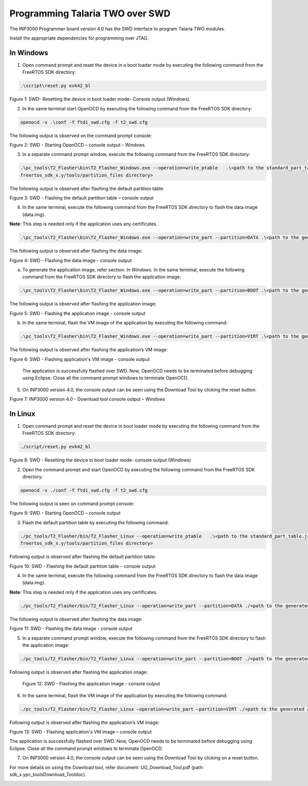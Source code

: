 .. _programming over swd:

Programming Talaria TWO over SWD
---------------------------------
The INP3000 Programmer board version 4.0 has the SWD interface to
program Talaria TWO modules.

Install the appropriate dependencies for programming over JTAG.

In Windows
~~~~~~~~~~~~~~~

1. Open command prompt and reset the device in a boot loader mode by
   executing the following command from the FreeRTOS SDK directory:

.. code:: shell

      .\script\reset.py evk42_bl


|image10|

Figure 1: SWD- Resetting the device in boot loader mode- Console output
(Windows)

2. In the same terminal start OpenOCD by executing the following command
   from the FreeRTOS SDK directory:

.. code:: shell

      openocd -s .\conf -f ftdi_swd.cfg -f t2_swd.cfg


The following output is observed on the command prompt console:

|image11|

Figure 2: SWD - Starting OpenOCD – console output – Windows

3. In a separate command prompt window, execute the following command
   from the FreeRTOS SDK directory:

.. code:: shell

     .\pc_tools\T2_Flasher\bin\T2_Flasher_Windows.exe --operation=write_ptable   .\<path to the standard_part_table.json file available in 
     freertos_sdk_x.y/tools/partition_files directory>


The following output is observed after flashing the default partition
table:

|image12|

Figure 3: SWD - Flashing the default partition table – console output

4. In the same terminal, execute the following command from the FreeRTOS SDK
   directory to flash the data image (data.img).

**Note**: This step is needed only if the application uses any
certificates.

.. code:: shell

    .\pc_tools\T2_Flasher\bin\T2_Flasher_Windows.exe --operation=write_part --partition=DATA .\<path to the generated data image>\data.img


The following output is observed after flashing the data image:

|image13|

Figure 4: SWD - Flashing the data image - console output

a. To generate the application image, refer section: *In Windows*. In
   the same terminal, execute the following command from the FreeRTOS SDK
   directory to flash the application image:

.. code:: shell

     .\pc_tools\T2_Flasher\bin\T2_Flasher_Windows.exe --operation=write_part --partition=BOOT .\<path to the generated application image>\app.img


The following output is observed after flashing the application image:

|image14|

Figure 5: SWD - Flashing the application image - console output

b. In the same terminal, flash the VM image of the application by
   executing the following command:

.. code:: shell

     .\pc_tools\T2_Flasher\bin\T2_Flasher_Windows.exe --operation=write_part --partition=VIRT .\<path to the generated application image.vm>\app.img.vm


The following output is observed after flashing the application’s VM image:

|image15|

Figure 6: SWD - Flashing application's VM image - console output

   The application is successfully flashed over SWD. Now, OpenOCD needs
   to be terminated before debugging using Eclipse. Close all the
   command prompt windows to terminate OpenOCD.

5. On INP3000 version 4.0, the console output can be seen using the
   Download Tool by clicking the reset button.

|image16|

Figure 7: INP3000 version 4.0 - Download tool console output – Windows


In Linux
~~~~~~~~~~~~~

1. Open command prompt and reset the device in boot loader mode by
   executing the following command from the FreeRTOS SDK directory:

.. code:: shell

     ./script/reset.py evk42_bl


|image17|

Figure 8: SWD - Resetting the device in boot loader mode- console
output (Windows)

2. Open the command prompt and start OpenOCD by executing the following
   command from the FreeRTOS SDK directory:

.. code:: shell

     openocd -s ./conf -f ftdi_swd.cfg -f t2_swd.cfg


The following output is seen on command prompt console:

|image18|

Figure 9: SWD - Starting OpenOCD – console output

3. Flash the default partition table by executing the following command:

.. code:: shell

      ./pc_tools/T2_Flasher/bin/T2_Flasher_Linux --operation=write_ptable   .\<path to the standard_part_table.json file available in 
      freertos_sdk_x.y/tools/partition_files directory>


Following output is observed after flashing the default partition table:

|image19|

Figure 10: SWD - Flashing the default partition table – console output

4. In the same terminal, execute the following command from the FreeRTOS SDK
   directory to flash the data image (data.img).

**Note**: This step is needed only if the application uses any
certificates.

.. code:: shell

      ./pc_tools/T2_Flasher/bin/T2_Flasher_Linux --operation=write_part --partition=DATA ./<path to the generated data image>/data.img


The following output is observed after flashing the data image:

|image20|

Figure 11: SWD - Flashing the data image - console output

5. In a separate command prompt window, execute the following command
   from the FreeRTOS SDK directory to flash the application image:

.. code:: shell

     ./pc_tools/T2_Flasher/bin/T2_Flasher_Linux --operation=write_part --partition=BOOT ./<path to the generated application image>/app.img


Following output is observed after flashing the application image:

|image21|

   Figure 12: SWD - Flashing the application image - console output

6. In the same terminal, flash the VM image of the application by
   executing the following command:

.. code:: shell

      ./pc_tools/T2_Flasher/bin/T2_Flasher_Linux –operation=write_part –partition=VIRT ./<path to the generated application image.vm>./app.img.vm


Following output is observed after flashing the application’s VM image:

|image22|

Figure 13: SWD - Flashing application's VM image – console output

The application is successfully flashed over SWD. Now, OpenOCD needs to
be terminated before debugging using Eclipse. Close all the command
prompt windows to terminate OpenOCD.

7. On INP3000 version 4.0, the console output can be seen using the
   Download Tool by clicking on a reset button.
For more details on using the Download tool, refer document: UG_Download_Tool.pdf (path: sdk_x.y\pc_tools\Download_Tool\doc).

|image36|


.. |image10| image:: media/image10.png
   :width: 5.90551in
   :height: 0.70233in
.. |image11| image:: media/image11.png
   :width: 5.90551in
   :height: 2.6999in
.. |image12| image:: media/image12.png
   :width: 5.90551in
   :height: 2.15267in
.. |image13| image:: media/image13.png
   :width: 5.90551in
   :height: 3.13031in
.. |image14| image:: media/image14.png
   :width: 5.11811in
   :height: 2.60875in
.. |image15| image:: media/image15.png
   :width: 5.11811in
   :height: 3.43884in
.. |image16| image:: media/image16.png
   :width: 5.51181in
   :height: 7.43752in
.. |image17| image:: media/image35.png
   :width: 5.90551in
   :height: 0.72616in
.. |image18| image:: media/image18.png
   :width: 5.90833in
   :height: 2.89167in
.. |image19| image:: media/image19.png
   :width: 6.69291in
   :height: 3.17864in
.. |image20| image:: media/image20.png
   :width: 6.69291in
   :height: 4.20087in
.. |image21| image:: media/image21.png
   :width: 6.69291in
   :height: 4.1976in
.. |image22| image:: media/image22.png
   :width: 6.69291in
   :height: 4.19529in
.. |image36| image:: media/image36.png
   :width: 7.69291in
   :height: 4.19529in
